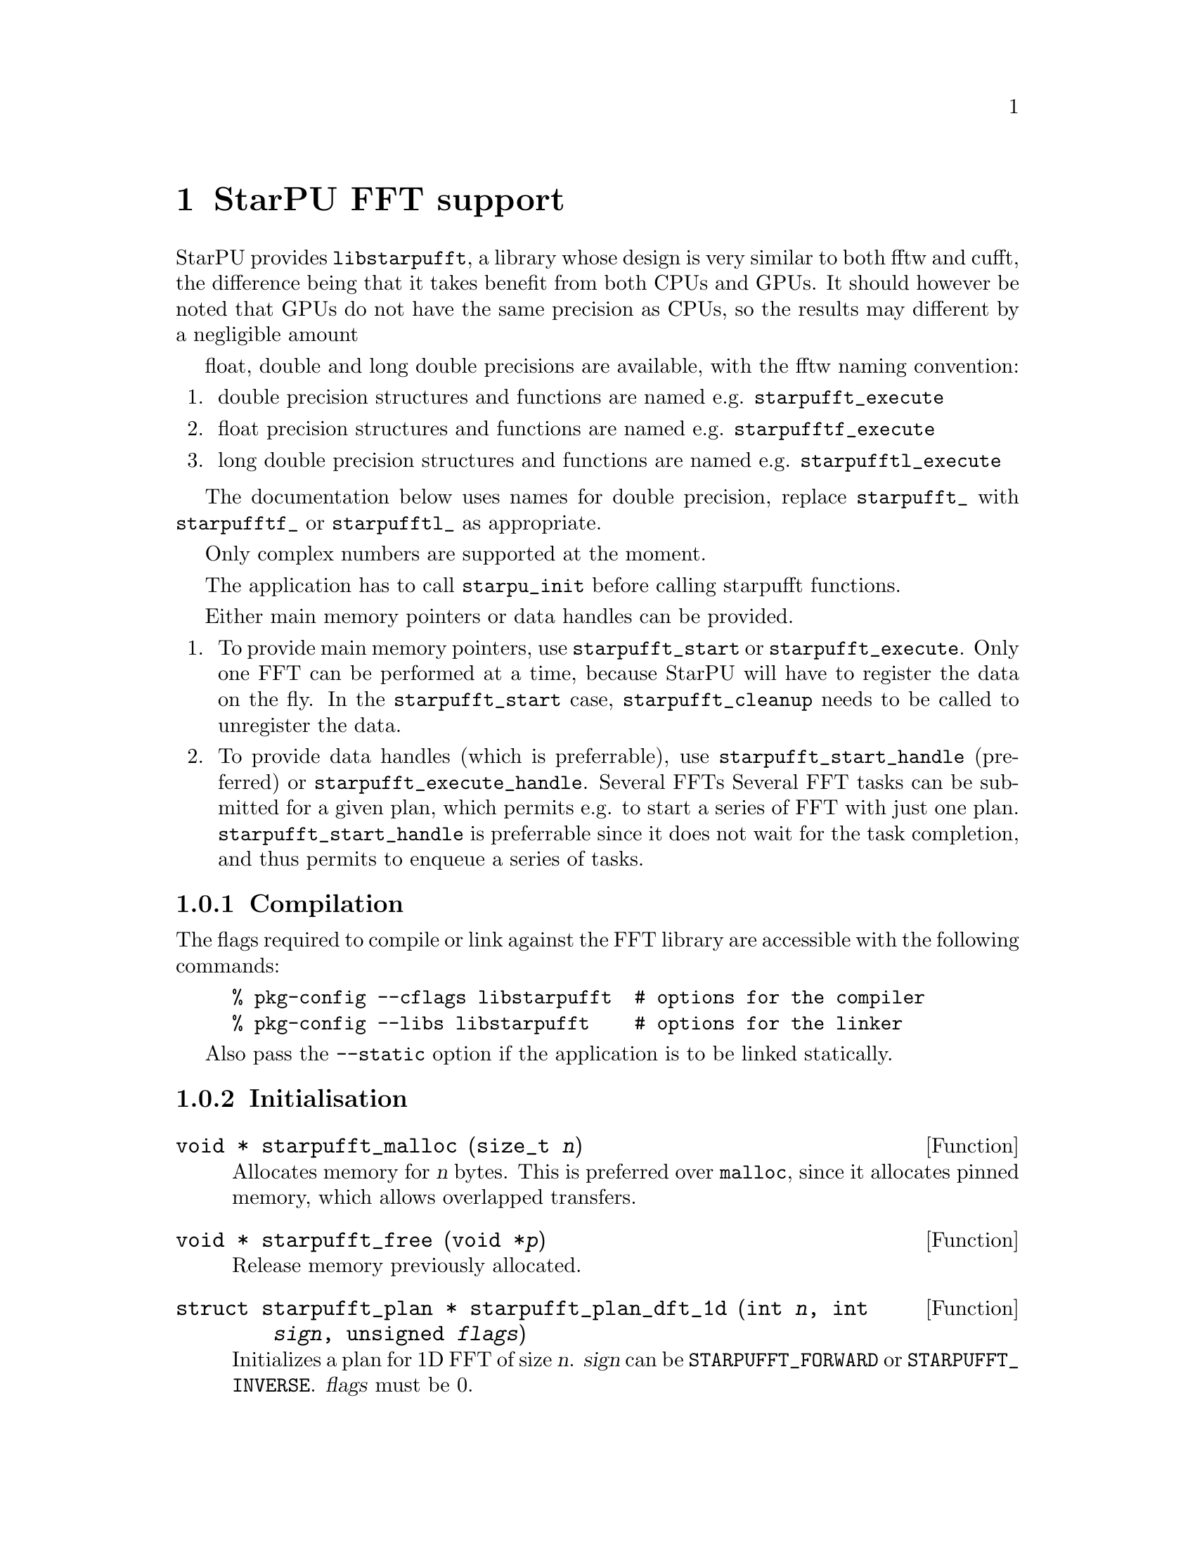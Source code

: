 @c -*-texinfo-*-

@c This file is part of the StarPU Handbook.
@c Copyright (C) 2009--2011  Universit@'e de Bordeaux 1
@c Copyright (C) 2010, 2011  Centre National de la Recherche Scientifique
@c Copyright (C) 2011 Institut National de Recherche en Informatique et Automatique
@c See the file starpu.texi for copying conditions.

@node StarPU FFT support
@chapter StarPU FFT support

StarPU provides @code{libstarpufft}, a library whose design is very similar to
both fftw and cufft, the difference being that it takes benefit from both CPUs
and GPUs. It should however be noted that GPUs do not have the same precision as
CPUs, so the results may different by a negligible amount

float, double and long double precisions are available, with the fftw naming
convention:

@enumerate
@item double precision structures and functions are named e.g. @code{starpufft_execute}
@item float precision structures and functions are named e.g. @code{starpufftf_execute}
@item long double precision structures and functions are named e.g. @code{starpufftl_execute}
@end enumerate

The documentation below uses names for double precision, replace
@code{starpufft_} with @code{starpufftf_} or @code{starpufftl_} as appropriate.

Only complex numbers are supported at the moment.

The application has to call @code{starpu_init} before calling starpufft functions.

Either main memory pointers or data handles can be provided.

@enumerate
@item To provide main memory pointers, use @code{starpufft_start} or
@code{starpufft_execute}. Only one FFT can be performed at a time, because
StarPU will have to register the data on the fly. In the @code{starpufft_start}
case, @code{starpufft_cleanup} needs to be called to unregister the data.
@item To provide data handles (which is preferrable),
use @code{starpufft_start_handle} (preferred) or
@code{starpufft_execute_handle}. Several FFTs Several FFT tasks can be submitted
for a given plan, which permits e.g. to start a series of FFT with just one
plan. @code{starpufft_start_handle} is preferrable since it does not wait for
the task completion, and thus permits to enqueue a series of tasks.
@end enumerate

@subsection Compilation

The flags required to compile or link against the FFT library are accessible
with the following commands:

@example
% pkg-config --cflags libstarpufft  # options for the compiler
% pkg-config --libs libstarpufft    # options for the linker
@end example

Also pass the @code{--static} option if the application is to be linked statically.

@subsection Initialisation

@deftypefun {void *} starpufft_malloc (size_t @var{n})
Allocates memory for @var{n} bytes. This is preferred over @code{malloc}, since
it allocates pinned memory, which allows overlapped transfers.
@end deftypefun

@deftypefun {void *} starpufft_free (void *@var{p})
Release memory previously allocated.
@end deftypefun

@deftypefun {struct starpufft_plan *} starpufft_plan_dft_1d (int @var{n}, int @var{sign}, unsigned @var{flags})
Initializes a plan for 1D FFT of size @var{n}. @var{sign} can be
@code{STARPUFFT_FORWARD} or @code{STARPUFFT_INVERSE}. @var{flags} must be 0.
@end deftypefun

@deftypefun {struct starpufft_plan *} starpufft_plan_dft_2d (int @var{n}, int @var{m}, int @var{sign}, unsigned @var{flags})
Initializes a plan for 2D FFT of size (@var{n}, @var{m}). @var{sign} can be
@code{STARPUFFT_FORWARD} or @code{STARPUFFT_INVERSE}. @var{flags} must be 0.
@end deftypefun

@deftypefun {struct starpu_task *} starpufft_start (starpufft_plan @var{p}, void *@var{in}, void *@var{out})
Start an FFT previously planned as @var{p}, using @var{in} and @var{out} as
input and output. This only submits the task and does not wait for it.
The application should call @code{starpufft_cleanup} to unregister the data.
@end deftypefun

@deftypefun {struct starpu_task *} starpufft_start_handle (starpufft_plan @var{p}, starpu_data_handle_t @var{in}, starpu_data_handle_t @var{out})
Start an FFT previously planned as @var{p}, using data handles @var{in} and
@var{out} as input and output (assumed to be vectors of elements of the expected
types). This only submits the task and does not wait for it.
@end deftypefun

@deftypefun void starpufft_execute (starpufft_plan @var{p}, void *@var{in}, void *@var{out})
Execute an FFT previously planned as @var{p}, using @var{in} and @var{out} as
input and output. This submits and waits for the task.
@end deftypefun

@deftypefun void starpufft_execute_handle (starpufft_plan @var{p}, starpu_data_handle_t @var{in}, starpu_data_handle_t @var{out})
Execute an FFT previously planned as @var{p}, using data handles @var{in} and
@var{out} as input and output (assumed to be vectors of elements of the expected
types). This submits and waits for the task.
@end deftypefun

@deftypefun void starpufft_cleanup (starpufft_plan @var{p})
Releases data for plan @var{p}, in the @code{starpufft_start} case.
@end deftypefun

@deftypefun void starpufft_destroy_plan (starpufft_plan @var{p})
Destroys plan @var{p}, i.e. release all CPU (fftw) and GPU (cufft) resources.
@end deftypefun
